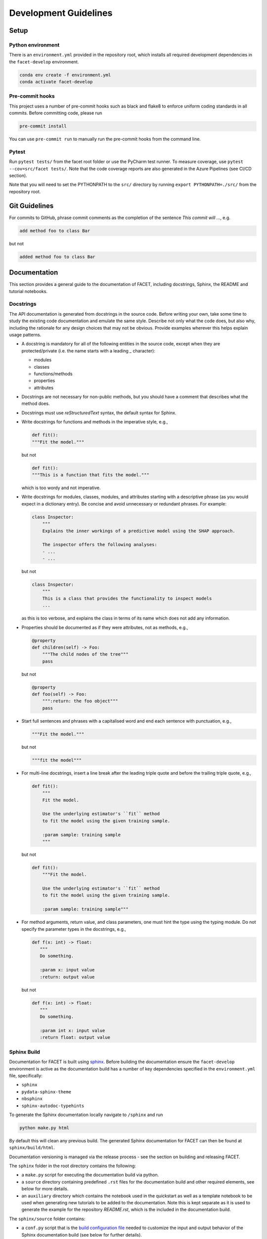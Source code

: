 .. _contribution-guide:

Development Guidelines
======================================

Setup
-----------------------

Python environment
~~~~~~~~~~~~~~~~~~~~~~
There is an ``environment.yml`` provided in the repository root, which installs all
required development dependencies in the ``facet-develop`` environment.

.. code-block:: sh

    conda env create -f environment.yml
    conda activate facet-develop


Pre-commit hooks
~~~~~~~~~~~~~~~~~~~~
This project uses a number of pre-commit hooks such as black and flake8 to enforce
uniform coding standards in all commits. Before committing code, please run

.. code-block:: sh

    pre-commit install

You can use ``pre-commit run`` to manually run the pre-commit hooks from the command
line.


Pytest
~~~~~~~~~~~~~~~
Run ``pytest tests/`` from the facet root folder or use the PyCharm test runner. To
measure coverage, use ``pytest --cov=src/facet tests/``. Note that the code coverage
reports are also generated in the Azure Pipelines (see CI/CD section).

Note that you will need to set the PYTHONPATH to the ``src/`` directory by
running ``export PYTHONPATH=./src/`` from the repository root.




Git Guidelines
--------------------

For commits to GitHub, phrase commit comments as the completion of the sentence *This
commit will …*, e.g.

.. code-block:: RST

    add method foo to class Bar

but not

.. code-block:: RST

    added method foo to class Bar


Documentation
---------------------------

This section provides a general guide to the documentation of FACET, including
docstrings, Sphinx, the README and tutorial notebooks.

Docstrings
~~~~~~~~~~~

The API documentation is generated from docstrings in the source code. Before writing
your own, take some time to study the existing code documentation and emulate the same
style. Describe not only what the code does, but also why, including the rationale for
any design choices that may not be obvious. Provide examples wherever this helps
explain usage patterns.

- A docstring is mandatory for all of the following entities in the source code,
  except when they are protected/private (i.e. the name starts with a leading `_`
  character):

  - modules

  - classes

  - functions/methods

  - properties

  - attributes

- Docstrings are not necessary for non-public methods, but you should have a comment
  that describes what the method does.

- Docstrings must use *reStructuredText* syntax, the default syntax for Sphinx.

- Write docstrings for functions and methods in the imperative style, e.g.,

  .. code-block:: python

      def fit():
      """Fit the model."""

  but not

  .. code-block:: python

      def fit():
      """This is a function that fits the model."""

  which is too wordy and not imperative.


- Write docstrings for modules, classes, modules, and attributes starting with a 
  descriptive phrase (as you would expect in a dictionary entry). Be concise and avoid
  unnecessary or redundant phrases.
  For example:

  .. code-block:: python

      class Inspector:
          """
          Explains the inner workings of a predictive model using the SHAP approach.

          The inspector offers the following analyses:
          - ...
          - ...

  but not

  .. code-block:: python

      class Inspector:
          """
          This is a class that provides the functionality to inspect models
          ...

  as this is too verbose, and explains the class in terms of its name which does not add
  any information.

- Properties should be documented as if they were attributes, not as methods, e.g.,

  .. code-block:: python

      @property
      def children(self) -> Foo:
          """The child nodes of the tree"""
          pass

  but not

  .. code-block:: python

      @property
      def foo(self) -> Foo:
          """:return: the foo object"""
          pass

- Start full sentences and phrases with a capitalised word and end each sentence with 
  punctuation, e.g.,

  .. code-block:: python

    """Fit the model."""

  but not

  .. code-block:: python

    """fit the model"""


- For multi-line docstrings, insert a line break after the leading triple quote and before
  the trailing triple quote, e.g.,

  .. code-block:: python

    def fit():
        """
        Fit the model.

        Use the underlying estimator's ``fit`` method
        to fit the model using the given training sample.

        :param sample: training sample
        """

  but not

  .. code-block:: python

    def fit():
        """Fit the model.

        Use the underlying estimator's ``fit`` method
        to fit the model using the given training sample.

        :param sample: training sample"""

- For method arguments, return value, and class parameters, one must hint the type using 
  the typing module. Do not specify the parameter types in the docstrings, e.g.,

  .. code-block:: python

    def f(x: int) -> float:
       """
       Do something.

       :param x: input value
       :return: output value

  but not

  .. code-block:: python

    def f(x: int) -> float:
       """
       Do something.

       :param int x: input value
       :return float: output value


Sphinx Build
~~~~~~~~~~~~~~~~~~~~~~~

Documentation for FACET is built using `sphinx <https://www.sphinx-doc.org/en/master/>`_.
Before building the documentation ensure the ``facet-develop`` environment is active as
the documentation build has a number of key dependencies specified in the
``environment.yml`` file, specifically:

- ``sphinx``
- ``pydata-sphinx-theme``
- ``nbsphinx``
- ``sphinx-autodoc-typehints``

To generate the Sphinx documentation locally navigate to ``/sphinx`` and run

.. code-block:: sh

    python make.py html

By default this will clean any previous build. The generated Sphinx
documentation for FACET can then be found at ``sphinx/build/html``.

Documentation versioning is managed via the release process - see the section on
building and releasing FACET.

The ``sphinx`` folder in the root directory contains the following:

- a ``make.py`` script for executing the documentation build via python.

- a ``source`` directory containing predefined ``.rst`` files for the documentation
  build and other required elements, see below for more details.

- an ``auxiliary`` directory which contains the notebook used in the quickstart as well
  as a template notebook to be used when generating new tutorials to be added to the
  documentation. Note this is kept separate as it is used to generate the example for
  the repository `README.rst`, which is the included in the documentation build.


The ``sphinx/source`` folder contains:

- a ``conf.py`` script that is the `build configuration file 
  <https://www.sphinx-doc.org/en/master/usage/configuration.html>`_ needed to customize the
  input and output behavior of the Sphinx documentation build (see below for further
  details).

- a ``tutorials`` directory that contains all the notebooks (and supporting data) used in
  the documentation build. Note that as some notebooks take a little while to generate, the
  notebooks are currently committed with cell output. This may change in the future where
  notebooks are run as part of the sphinx build.

- the base ``.rst`` files used for the documentation build, which are:

  *   ``index.rst``: definition of the high-level documentation structure which mainly
      references the other rst files in this directory.

  *   ``tutorials.rst``: a tutorial overview that incorporates the tutorial notebooks
      from the ``tutorials`` directory.

  *   ``contribution_guide.rst``: detailed information on building and releasing FACET.

  *   ``faqs.rst``: contains guidance on bug reports/feature requests, how to contribute
      and answers to frequently asked questions including small code snippets.

  *   ``about_us.rst``: description of the team behind open-sourcing FACET.

  *   ``api_landing.rst``: for placing any API landing page preamble for documentation
      as needed. This information will appear on the API landing page in the
      documentation build after the short description in ``src/__init__.py``. This file
      is included in the documentation build via the ``custom-module-template.rst``.

- ``_static`` contains additional material used in the documentation build (mainly
  figures) but also some formatting control:

  *   ``team_contributors``: contains photos for the FACET team.

  *   ``icons``: contains the icons used in describing the main elements of FACET
      in the documentation getting started page.

  *   ``css/facet.css``: contains additional customization for the display of HTML
      elements in the documentation build.

- ``_templates`` contains the ``autosummary.rst`` which relies on the 
  ``custom-module-template.rst`` and ``custom-class-template.rst`` from
  ``pytools/tree/develop/sphinx/source/_templates`` which is used in
  generating/formatting the modules and classes for the API documentation.

Dependencies on gamma-pytools
********

The two key scripts are ``make.py`` and ``conf.py``. The base configuration for these
scripts can be found in 
`pytools/sphinx <https://github.com/BCG-Gamma/pytools/tree/develop/sphinx>`_.
The reason for this was to minimise code given the standardization of the documentation
build across multiple packages.

Note: dependencies from ``pytools/sphinx/base`` are downloaded automatically
by ``sphinx/make.py``.

**make.py**: All base configuration comes from ``pytools/sphinx/base/make_base.py`` and
this script includes defined commands for key steps in the documentation build. Briefly,
the key steps for the documentation build are:

- **Clean**: remove the existing documentation build.

- **FetchPkgVersions**: fetch the available package versions with documentation.

- **ApiDoc**: generate API documentation from sources.

- **Html**: run Sphinx build to generate HTMl documentation.

The two other commands are **Help** and **PrepareDocsDeployment**, the latter of which
is covered below under Building and releasing FACET.

**conf.py**: All base configuration comes from ``pytools/sphinx/base/conf_base.py``. This
`build configuration file <https://www.sphinx-doc.org/en/master/usage/configuration.html>`_
is a requirement of Sphinx and is needed to customize the input and output behavior of
the documentation build. In particular, this file highlights key extensions needed in
the build process, of which some key ones are as follows:

- `intersphinx <https://www.sphinx-doc.org/en/master/usage/extensions/intersphinx.html>`_ 
  (external links to other documentations built with Sphinx: scikit-learn, numpy...).

- `viewcode <https://www.sphinx-doc.org/en/master/usage/extensions/viewcode.html>`_ to 
  include source code in the documentation, and links to the source code from the objects 
  documentation.

- `imgmath <https://www.sphinx-doc.org/en/master/usage/extensions/math.html>`_ to render 
  math expressions in doc strings. Note that a local latex installation is required (e.g., 
  `MiKTeX <https://miktex.org/>`_ for Windows).


README
~~~~~~~

The README file for the repo is .rst format instead of the perhaps more traditional
markdown format. The reason for this is the ``README.rst`` is included as the quick start
guide in the documentation build. This helped minimize code duplication. However,
there are a few key points to be aware of:

- The README has links to figures, logos and icons located in the ``sphinx/source/_static`` 
  folder. To ensure these links are correct when the documentation is built, they are 
  altered and then the contents of the ``README.rst`` is incorporated into the 
  ``getting_started.rst`` which is generated during the build and can be found in 
  ``sphinx/source/getting_started``.

- The quick start guide based on the ``Boston_getting_started_example.ipynb`` notebook in 
  the ``sphinx/auxiliary`` folder is not automatically included (unlike all the other 
  tutorials). For this reason any updates to this example in the README need to be 
  reflected in the source notebook and vice-versa.


Tutorial Notebooks
~~~~~~~~~~~~~~~~~~~

Notebooks are used as the basis for detailed tutorials in the documentation. Tutorials
created for documentation need to be placed in ``sphinx/source/tutorial`` folder.

If you intend to create a notebook for inclusion in the documentation please note the
following:

- The notebook should conform to the standard format employed for all notebooks included in 
  the documentation. This template (``Facet_sphinx_tutorial_template.ipynb``) can be found 
  in ``sphinx/auxiliary``.

- When creating/revising a tutorial notebook with the development environment the following 
  code should be added to a cell at the start of the notebook. This will ensure your local 
  clones (and any changes) are used when running the notebook. The jupyter notebook should  
  also be instigated from within the ``facet-develop`` environment.

  .. code-block:: python

      def _set_paths() -> None:

          # set the correct path when launched from within PyCharm

          module_paths = ["pytools", "facet", "sklearndf"]

          import sys
          import os

          if "cwd" not in globals():
              # noinspection PyGlobalUndefined
              global cwd
              cwd = os.path.join(os.getcwd(), os.pardir, os.pardir, os.pardir)
              os.chdir(cwd)
          print(f"working dir is '{os.getcwd()}'")

          for module_path in module_paths:
              if module_path not in sys.path:
                  sys.path.insert(0, os.path.abspath(f"{cwd}/{os.pardir}/{module_path}/src"))
              print(f"added `{sys.path[0]}` to python paths")

      _set_paths()

      del _set_paths



- If you have a notebook cell you wish to be excluded from the generated documentation, add 
  ``"nbsphinx": "hidden"`` to the metadata of the cell. To change the metadata of a cell, 
  in the main menu of the jupyter notebook server, click on *View -> CellToolbar -> edit 
  metadata*, then click on edit Metadata in the top right part of the cell. The modified 
  metadata would then look something like:

  .. code-block:: json

      {
        "nbsphinx": "hidden"
      }

- To interpret a notebook cell as reStructuredText by nbsphinx, make a Raw NBConvert cell, 
  then click on the jupyter notebook main menu to *View -> CellToolbar -> Raw Cell Format*, 
  then choose ReST in the dropdown in the top right part of the cell.

- The notebook should be referenced in the ``tutorials.rst`` file with a section structure 
  as follows:

  .. code-block:: RST

      NAME OF NEW TUTORIAL
      *****************************************************************************

      Provide a brief description of the notebook context, such as; regression or
      classification, application (e.g., disease prediction), etc.

      - Use bullet points to indicate what key things the reader will learn (i.e., key takeaways).

      Add a short comment here and direct the reader to download the notebook:
      :download:`here <tutorial/name_of_new_tutorial_nb.ipynb>`.

      .. toctree::
          :maxdepth: 1

          tutorial/name_of_new_tutorial_nb

- The source data used for the notebook should also be added to the tutorial folder unless 
  the file is extremely large and/or can be accessed reliably another way.

- For notebooks involving simulation studies, or very long run times consider saving 
  intermediary outputs to make the notebook more user-friendly. Code the produces the 
  output should be included as a markdown cell with code designated as python to ensure 
  appropriate formatting, while preventing the cell from executing should the user run
  all cells.


Package builds
--------------------------------

The build process for the PyPI and conda distributions uses the following key
files:

- ``make.py``: generic Python script for package builds. Most configuration is imported
  from pytools `make.py <https://github.com/BCG-Gamma/pytools/blob/develop/make.py>`__
  which is a build script that wraps the package build, as well as exposing the matrix
  dependency definitions specified in the ``pyproject.toml`` as environment variables.
- ``pyproject.toml``: metadata for PyPI, build settings and package dependencies.
- ``tox.ini``: contains configurations for tox, testenv, flake8, isort, coverage report, 
  and pytest.
- ``condabuild/meta.yml``: metadata for conda, build settings and package dependencies.

Versioning
~~~~~~~~~~~~~~~~~~~~~~~~~~~~~~~~~~~~~~~~~~~~~~~~~~~~~~

FACET version numbering follows the `semantic versioning <https://semver.org/>`_
approach, with the pattern ``MAJOR.MINOR.PATCH``.
The version can be bumped in the ``src/__init__.py`` by updating the
``__version__`` string accordingly.

PyPI
~~~~~~~~~~~~~~~~~~~~~~~~~~~~~~

PyPI project metadata, build settings and package dependencies
are obtained from ``pyproject.toml``. To build and then publish the package to PyPI,
use the following commands:

.. code-block:: sh

    python make.py gamma-facet tox default
    flit publish

Please note the following:

*   Because the PyPI package index is immutable, it is recommended to do a test
    upload to `PyPI test <https://test.pypi.org/>`__ first. Ensure all metadata presents
    correctly before proceeding to proper publishing. The command to publish to test is

    .. code-block:: sh

        flit publish --repository testpypi

    which requires the specification of testpypi in a special ``.pypirc`` file
    with specifications as demonstrated `here
    <https://flit.readthedocs.io/en/latest/upload.html>`__.
*   The ``pyproject.toml`` does not provide specification for a short description
    (displayed in the top gray band on the PyPI page for the package). This description
    comes from the ``src/__init__.py`` script.
*   `flit <https://flit.readthedocs.io/en/latest/>`__ which is used here to publish to
    PyPI, also has the flexibility to support package building (wheel/sdist) via
    ``flit build`` and installing the package by copy or symlink via ``flit install``.
*   Build output will be stored in the ``dist/`` directory.

Conda
~~~~~~~~~~~~~~~~~~~~~~~~~~~~~~

conda build metadata, build settings and package dependencies
are obtained from ``meta.yml``. To build and then publish the package to conda,
use the following commands:

.. code-block:: sh

    python make.py gamma-facet conda default
    anaconda upload --user BCG_Gamma dist/conda/noarch/<*package.tar.gz*>

Please note the following:

- Build output will be stored in the ``dist/`` directory.
- Some useful references for conda builds:

    - `Conda build tutorial
      <https://docs.conda.io/projects/conda-build/en/latest/user-guide/tutorials/building-conda-packages.html>`_
    - `Conda build metadata reference
      <https://docs.conda.io/projects/conda-build/en/latest/resources/define-metadata.html>`_

Azure DevOps CI/CD
--------------------

This project uses `Azure DevOps <https://dev.azure.com/>`_ for CI/CD pipelines.
The pipelines are defined in the ``azure-pipelines.yml`` file and are divided into
the following stages:

*   **code_quality_checks**: perform code quality checks for isort, black and flake8.
*   **detect_build_config_changes**: detect whether the build configuration as specified
    in the ``pyproject.yml`` has been modified. If it has, then a build test is run.
*   **Unit tests**: runs all unit tests and then publishes test results and coverage.
*   **conda_tox_build**: build the PyPI and conda distribution artifacts.
*   **Release**: see release process below for more detail.
*   **Docs**: build and publish documentation to GitHub Pages.

Release process
~~~~~~~~~~~~~~~~~~~~~~~~~~~~~~~~~~~~~~~~~~~~~~~~~~~~~~

Before initiating the release process, please ensure the version number
in ``src/__init__.py`` is correct and the format conforms to semantic
versioning. If the version needs to be corrected/bumped then open a PR for the
change and merge into develop before going any further.

The release process has the following key steps:

* Create a new release branch from develop and open a PR to master.
* Opening the PR to master will automatically run all conda/pip build tests via
  Azure Pipelines, triggering automatic upload of artifacts (conda and pip
  packages) to Azure DevOps. At this stage, it is recommended that the pip package
  build is checked using `PyPI test <https://test.pypi.org/>`__ to ensure all
  metadata presents correctly. This is important as package versions in
  PyPI proper are immutable.
* If everything passes and looks okay, merge the PR into master, this will
  trigger the release pipeline which will:

  * Tag the release commit with version number as specified in ``src/__init__.py``.
  * Create a release on GitHub for the new version, please check the `documentation 
    <https://docs.github.com/en/free-pro-team@latest/github/administering-a-repository/releasing-projects-on-github>`__
    for details.
  * Pre-fill the GitHub release title and description, including the changelog based on 
    commits since the last release. Please note this can be manually edited to be more
    succinct afterwards.
  * Attach build artifacts (conda and pip packages) to GitHub release.

*  Manually upload build artifacts to conda/PyPI using ``anaconda upload`` and
   ``flit publish``, respectively (see relevant sections under Package builds above)
   This may be automated in the future.
*  Remove any test versions for pip from PyPI test.
*  Merge any changes from release branch also back to develop.
*  Bump up version in ``src/__init__.py`` on develop to start work towards next release.
